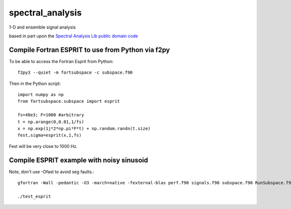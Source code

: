 =================
spectral_analysis
=================
1-D and ensemble signal analysis

based in part upon the `Spectral Analysis Lib public domain code <https://github.com/vincentchoqueuse/spectral_analysis_project>`_

Compile Fortran ESPRIT to use from Python via f2py
==================================================
To be able to access the Fortran Esprit from Python::

   f2py3 --quiet -m fortsubspace -c subspace.f90

Then in the Python script::

   import numpy as np
   from fortsubspace.subspace import esprit

   fs=48e3; F=1000 #arbitrary
   t = np.arange(0,0.01,1/fs)
   x = np.exp(1j*2*np.pi*F*t) + np.random.randn(t.size)
   fest,sigma=esprit(x,1,fs)

Fest will be very close to 1000 Hz.

Compile ESPRIT example with noisy sinusoid
==========================================
Note, don't use -Ofast to avoid seg faults.::
  
   gfortran -Wall -pedantic -O3 -march=native -fexternal-blas perf.f90 signals.f90 subspace.f90 RunSubspace.f90 -lblas -llapack -lpthread

   ./test_esprit
